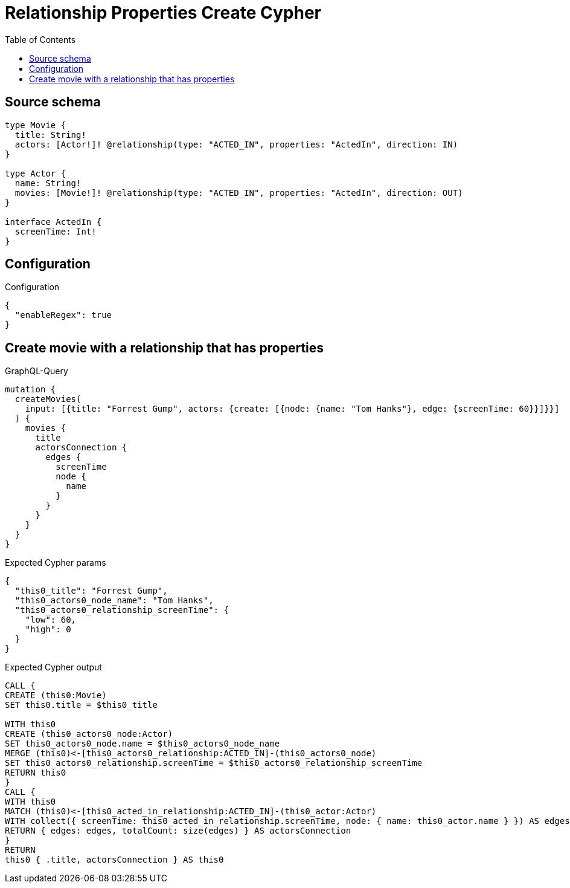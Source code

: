 :toc:

= Relationship Properties Create Cypher

== Source schema

[source,graphql,schema=true]
----
type Movie {
  title: String!
  actors: [Actor!]! @relationship(type: "ACTED_IN", properties: "ActedIn", direction: IN)
}

type Actor {
  name: String!
  movies: [Movie!]! @relationship(type: "ACTED_IN", properties: "ActedIn", direction: OUT)
}

interface ActedIn {
  screenTime: Int!
}
----

== Configuration

.Configuration
[source,json,schema-config=true]
----
{
  "enableRegex": true
}
----
== Create movie with a relationship that has properties

.GraphQL-Query
[source,graphql]
----
mutation {
  createMovies(
    input: [{title: "Forrest Gump", actors: {create: [{node: {name: "Tom Hanks"}, edge: {screenTime: 60}}]}}]
  ) {
    movies {
      title
      actorsConnection {
        edges {
          screenTime
          node {
            name
          }
        }
      }
    }
  }
}
----

.Expected Cypher params
[source,json]
----
{
  "this0_title": "Forrest Gump",
  "this0_actors0_node_name": "Tom Hanks",
  "this0_actors0_relationship_screenTime": {
    "low": 60,
    "high": 0
  }
}
----

.Expected Cypher output
[source,cypher]
----
CALL {
CREATE (this0:Movie)
SET this0.title = $this0_title

WITH this0
CREATE (this0_actors0_node:Actor)
SET this0_actors0_node.name = $this0_actors0_node_name
MERGE (this0)<-[this0_actors0_relationship:ACTED_IN]-(this0_actors0_node)
SET this0_actors0_relationship.screenTime = $this0_actors0_relationship_screenTime
RETURN this0
}
CALL {
WITH this0
MATCH (this0)<-[this0_acted_in_relationship:ACTED_IN]-(this0_actor:Actor)
WITH collect({ screenTime: this0_acted_in_relationship.screenTime, node: { name: this0_actor.name } }) AS edges
RETURN { edges: edges, totalCount: size(edges) } AS actorsConnection
}
RETURN 
this0 { .title, actorsConnection } AS this0
----

